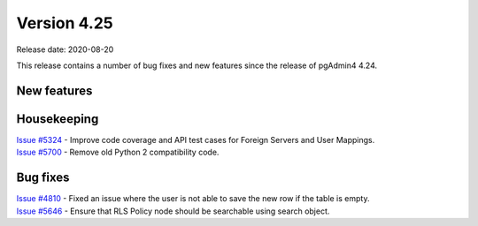 ************
Version 4.25
************

Release date: 2020-08-20

This release contains a number of bug fixes and new features since the release of pgAdmin4 4.24.

New features
************


Housekeeping
************

| `Issue #5324 <https://redmine.postgresql.org/issues/5324>`_ -  Improve code coverage and API test cases for Foreign Servers and User Mappings.
| `Issue #5700 <https://redmine.postgresql.org/issues/5700>`_ -  Remove old Python 2 compatibility code.

Bug fixes
*********

| `Issue #4810 <https://redmine.postgresql.org/issues/4810>`_ -  Fixed an issue where the user is not able to save the new row if the table is empty.
| `Issue #5646 <https://redmine.postgresql.org/issues/5646>`_ -  Ensure that RLS Policy node should be searchable using search object.